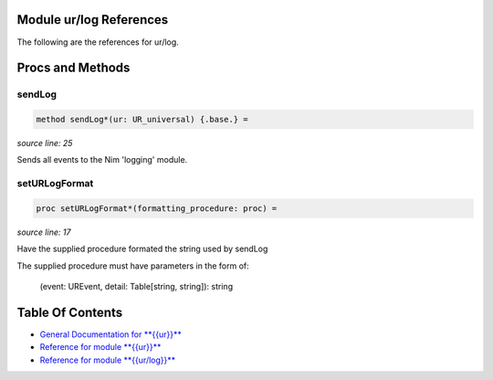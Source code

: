 Module ur/log References
==============================================================================

The following are the references for ur/log.






Procs and Methods
=================


sendLog
---------------------------------------------------------

.. code:: nim

    method sendLog*(ur: UR_universal) {.base.} =

*source line: 25*

Sends all events to the Nim 'logging' module.


setURLogFormat
---------------------------------------------------------

.. code:: nim

    proc setURLogFormat*(formatting_procedure: proc) =

*source line: 17*

Have the supplied procedure formated the string used by sendLog

The supplied procedure must have parameters in the form of:

  (event: UREvent, detail: Table[string, string]): string




Table Of Contents
=================

- `General Documentation for **{{ur}}** <index.rst>`__
- `Reference for module **{{ur}}** <ur-ref.rst>`__
- `Reference for module **{{ur/log}}** <ur-log-ref.rst>`__
